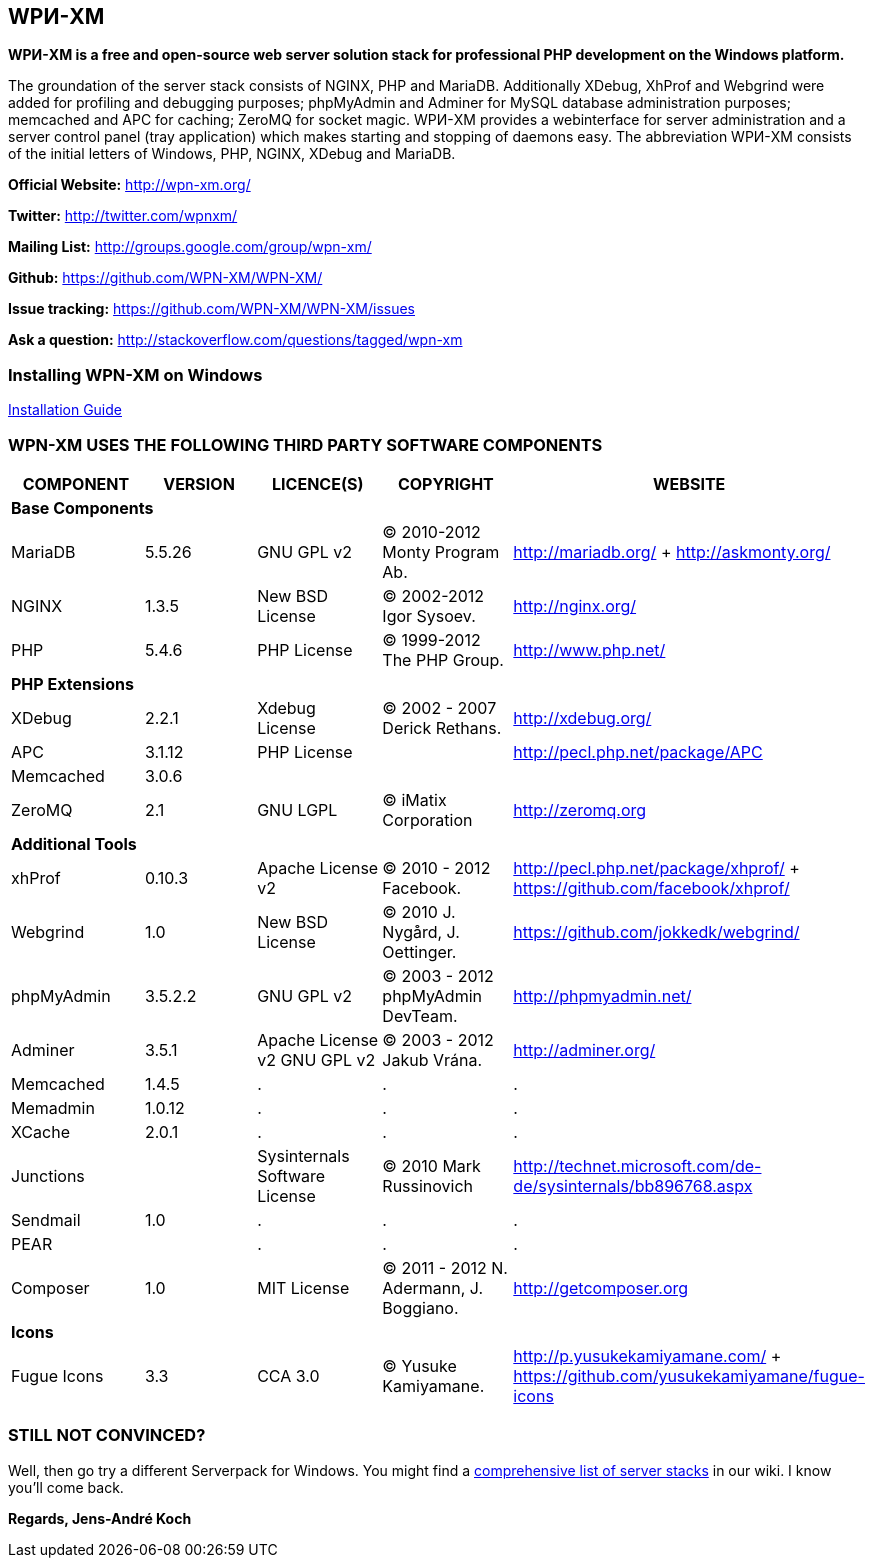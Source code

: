 WPИ-XM
------

*WPИ-XM is a free and open-source web server solution stack for professional PHP development on the Windows platform.*

The groundation of the server stack consists of NGINX, PHP and MariaDB. Additionally XDebug, XhProf and Webgrind were added for profiling and debugging purposes; phpMyAdmin and Adminer for MySQL database administration purposes; memcached and APC for caching; ZeroMQ for socket magic.
WPИ-XM provides a webinterface for server administration and a server control panel (tray application) which makes starting and stopping of daemons easy.
The abbreviation WPИ-XM consists of the initial letters of Windows, PHP, NGINX, XDebug and MariaDB.


**Official Website:**   http://wpn-xm.org/

**Twitter:**            http://twitter.com/wpnxm/

**Mailing List:**       http://groups.google.com/group/wpn-xm/

**Github:**             https://github.com/WPN-XM/WPN-XM/

**Issue tracking:**     https://github.com/WPN-XM/WPN-XM/issues

**Ask a question:**     http://stackoverflow.com/questions/tagged/wpn-xm

=== Installing WPN-XM on Windows

https://github.com/WPN-XM/WPN-XM/wiki/Installing-WPN-XM-on-Windows[Installation Guide]

=== WPN-XM USES THE FOLLOWING THIRD PARTY SOFTWARE COMPONENTS ===

[options="header"]
|====
|COMPONENT | VERSION | LICENCE(S) | COPYRIGHT | WEBSITE

5+^s|Base Components 

| MariaDB  | 5.5.26 | GNU GPL v2      | © 2010-2012 Monty Program Ab. | http://mariadb.org/ + http://askmonty.org/
| NGINX    | 1.3.5  | New BSD License | © 2002-2012 Igor Sysoev.      | http://nginx.org/
| PHP      | 5.4.6  | PHP License     | © 1999-2012 The PHP Group.    | http://www.php.net/

5+^s|PHP Extensions

| XDebug    | 2.2.1 | Xdebug License | © 2002 - 2007 Derick Rethans. | http://xdebug.org/
| APC       | 3.1.12   | PHP License    |                               | http://pecl.php.net/package/APC
| Memcached | 3.0.6    |                |                               |
| ZeroMQ    | 2.1      | GNU LGPL       | © iMatix Corporation          | http://zeromq.org

5+^s|Additional Tools

| xhProf     | 0.10.3 | Apache License v2 | © 2010 - 2012 Facebook. | http://pecl.php.net/package/xhprof/ +  https://github.com/facebook/xhprof/
| Webgrind   | 1.0    | New BSD License   | © 2010 J. Nygård, J. Oettinger.   | https://github.com/jokkedk/webgrind/
| phpMyAdmin | 3.5.2.2| GNU GPL v2        | © 2003 - 2012 phpMyAdmin DevTeam. | http://phpmyadmin.net/
| Adminer    | 3.5.1  | Apache License v2 GNU GPL v2  | © 2003 - 2012 Jakub Vrána. | http://adminer.org/
| Memcached  | 1.4.5  | . | . | .
| Memadmin   | 1.0.12 | . | . | .
| XCache     | 2.0.1  | . | . | .
| Junctions  |        | Sysinternals Software License | © 2010 Mark Russinovich | http://technet.microsoft.com/de-de/sysinternals/bb896768.aspx
| Sendmail   | 1.0    | . | . | .
| PEAR       |        | . | . | .
| Composer   | 1.0    | MIT License       | © 2011 - 2012 N. Adermann, J. Boggiano. | http://getcomposer.org

5+^s|Icons

| Fugue Icons | 3.3 | CCA 3.0 | © Yusuke Kamiyamane. | http://p.yusukekamiyamane.com/ + https://github.com/yusukekamiyamane/fugue-icons
|====

=== STILL NOT CONVINCED? ===

Well, then go try a different Serverpack for Windows.
You might find a https://github.com/WPN-XM/WPN-XM/wiki/Comprehensive-list-of-server-stacks[comprehensive list of server stacks] in our wiki.
I know you’ll come back.

*Regards, Jens-André Koch*
